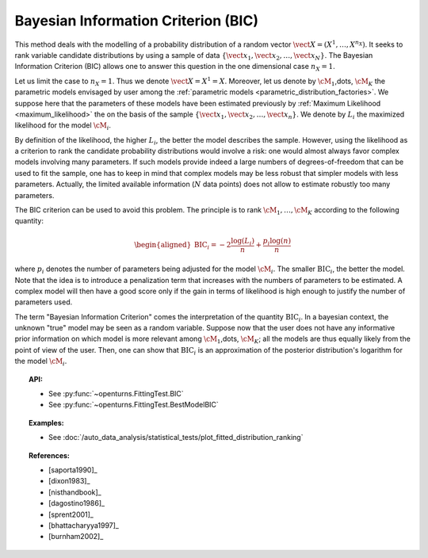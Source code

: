 .. _bic:

Bayesian Information Criterion (BIC)
------------------------------------

This method deals with the modelling of a probability distribution of a
random vector :math:`\vect{X} = \left( X^1,\ldots,X^{n_X} \right)`. It
seeks to rank variable candidate distributions by using a sample of data
:math:`\left\{ \vect{x}_1,\vect{x}_2,\ldots,\vect{x}_N \right\}`.
The Bayesian Information Criterion (BIC) allows one to
answer this question in the one dimensional case :math:`n_X =1`.

Let us limit the case to :math:`n_X = 1`. Thus we denote
:math:`\vect{X} = X^1 = X`. Moreover, let us denote by :math:`\cM_1`,\dots,
:math:`\cM_K` the parametric models envisaged by user among the
:ref:`parametric models <parametric_distribution_factories>`. We
suppose here that the parameters of these models have been estimated
previously by :ref:`Maximum Likelihood <maximum_likelihood>`
the on the basis of the sample
:math:`\left\{ \vect{x}_1,\vect{x}_2,\ldots,\vect{x}_n \right\}`. We
denote by :math:`L_i` the maximized likelihood for the model
:math:`\cM_i`.

By definition of the likelihood, the higher :math:`L_i`, the better the
model describes the sample. However, using the likelihood as a criterion
to rank the candidate probability distributions would involve a risk:
one would almost always favor complex models involving many parameters.
If such models provide indeed a large numbers of degrees-of-freedom that
can be used to fit the sample, one has to keep in mind that complex
models may be less robust that simpler models with less parameters.
Actually, the limited available information (:math:`N` data points) does
not allow to estimate robustly too many parameters.

The BIC criterion can be used to avoid this problem. The principle is to
rank :math:`\cM_1,\dots,\cM_K` according to the following quantity:

.. math::

   \begin{aligned}
       \textrm{BIC}_i = -2 \frac{\log(L_i)}{n} + \frac{p_i \log(n)}{n} 
     \end{aligned}

where :math:`p_i` denotes the number of parameters being adjusted for
the model :math:`\cM_i`. The smaller :math:`\textrm{BIC}_i`, the better
the model. Note that the idea is to introduce a penalization term that
increases with the numbers of parameters to be estimated. A complex
model will then have a good score only if the gain in terms of
likelihood is high enough to justify the number of parameters used.

The term "Bayesian Information Criterion" comes the interpretation of
the quantity :math:`\textrm{BIC}_i`. In a bayesian context, the unknown
"true" model may be seen as a random variable. Suppose now that the user
does not have any informative prior information on which model is more
relevant among :math:`\cM_1`,\dots, :math:`\cM_K`; all the models are thus
equally likely from the point of view of the user. Then, one can show
that :math:`\textrm{BIC}_i` is an approximation of the posterior
distribution's logarithm for the model :math:`\cM_i`.


.. topic:: API:

    - See :py:func:`~openturns.FittingTest.BIC`
    - See :py:func:`~openturns.FittingTest.BestModelBIC`

.. topic:: Examples:

    - See :doc:`/auto_data_analysis/statistical_tests/plot_fitted_distribution_ranking`

.. topic:: References:

    - [saporta1990]_
    - [dixon1983]_
    - [nisthandbook]_
    - [dagostino1986]_
    - [sprent2001]_
    - [bhattacharyya1997]_
    - [burnham2002]_
